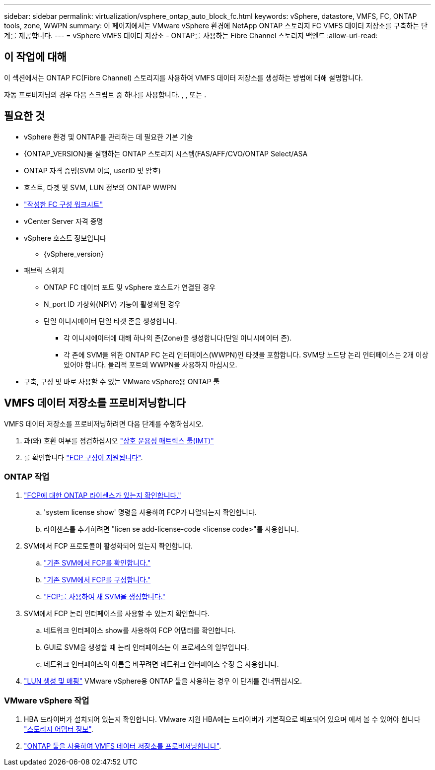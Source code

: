 ---
sidebar: sidebar 
permalink: virtualization/vsphere_ontap_auto_block_fc.html 
keywords: vSphere, datastore, VMFS, FC, ONTAP tools, zone, WWPN 
summary: 이 페이지에서는 VMware vSphere 환경에 NetApp ONTAP 스토리지 FC VMFS 데이터 저장소를 구축하는 단계를 제공합니다. 
---
= vSphere VMFS 데이터 저장소 - ONTAP를 사용하는 Fibre Channel 스토리지 백엔드
:allow-uri-read: 




== 이 작업에 대해

이 섹션에서는 ONTAP FC(Fibre Channel) 스토리지를 사용하여 VMFS 데이터 저장소를 생성하는 방법에 대해 설명합니다.

자동 프로비저닝의 경우 다음 스크립트 중 하나를 사용합니다. , , 또는 .



== 필요한 것

* vSphere 환경 및 ONTAP를 관리하는 데 필요한 기본 기술
* {ONTAP_VERSION}을 실행하는 ONTAP 스토리지 시스템(FAS/AFF/CVO/ONTAP Select/ASA
* ONTAP 자격 증명(SVM 이름, userID 및 암호)
* 호스트, 타겟 및 SVM, LUN 정보의 ONTAP WWPN
* link:++https://docs.netapp.com/ontap-9/topic/com.netapp.doc.exp-fc-esx-cpg/GUID-429C4DDD-5EC0-4DBD-8EA8-76082AB7ADEC.html++["작성한 FC 구성 워크시트"]
* vCenter Server 자격 증명
* vSphere 호스트 정보입니다
+
** {vSphere_version}


* 패브릭 스위치
+
** ONTAP FC 데이터 포트 및 vSphere 호스트가 연결된 경우
** N_port ID 가상화(NPIV) 기능이 활성화된 경우
** 단일 이니시에이터 단일 타겟 존을 생성합니다.
+
*** 각 이니시에이터에 대해 하나의 존(Zone)을 생성합니다(단일 이니시에이터 존).
*** 각 존에 SVM을 위한 ONTAP FC 논리 인터페이스(WWPN)인 타겟을 포함합니다. SVM당 노드당 논리 인터페이스는 2개 이상 있어야 합니다. 물리적 포트의 WWPN을 사용하지 마십시오.




* 구축, 구성 및 바로 사용할 수 있는 VMware vSphere용 ONTAP 툴




== VMFS 데이터 저장소를 프로비저닝합니다

VMFS 데이터 저장소를 프로비저닝하려면 다음 단계를 수행하십시오.

. 과(와) 호환 여부를 점검하십시오 https://mysupport.netapp.com/matrix["상호 운용성 매트릭스 툴(IMT)"]
. 를 확인합니다 link:++https://docs.netapp.com/ontap-9/topic/com.netapp.doc.exp-fc-esx-cpg/GUID-7D444A0D-02CE-4A21-8017-CB1DC99EFD9A.html++["FCP 구성이 지원됩니다"].




=== ONTAP 작업

. link:++https://docs.netapp.com/ontap-9/topic/com.netapp.doc.dot-cm-cmpr-980/system__license__show.html++["FCP에 대한 ONTAP 라이센스가 있는지 확인합니다."]
+
.. 'system license show' 명령을 사용하여 FCP가 나열되는지 확인합니다.
.. 라이센스를 추가하려면 "licen se add-license-code <license code>"를 사용합니다.


. SVM에서 FCP 프로토콜이 활성화되어 있는지 확인합니다.
+
.. link:++https://docs.netapp.com/ontap-9/topic/com.netapp.doc.exp-fc-esx-cpg/GUID-1C31DF2B-8453-4ED0-952A-DF68C3D8B76F.html++["기존 SVM에서 FCP를 확인합니다."]
.. link:++https://docs.netapp.com/ontap-9/topic/com.netapp.doc.exp-fc-esx-cpg/GUID-D322649F-0334-4AD7-9700-2A4494544CB9.html++["기존 SVM에서 FCP를 구성합니다."]
.. link:++https://docs.netapp.com/ontap-9/topic/com.netapp.doc.exp-fc-esx-cpg/GUID-0FCB46AA-DA18-417B-A9EF-B6A665DB77FC.html++["FCP를 사용하여 새 SVM을 생성합니다."]


. SVM에서 FCP 논리 인터페이스를 사용할 수 있는지 확인합니다.
+
.. 네트워크 인터페이스 show를 사용하여 FCP 어댑터를 확인합니다.
.. GUI로 SVM을 생성할 때 논리 인터페이스는 이 프로세스의 일부입니다.
.. 네트워크 인터페이스의 이름을 바꾸려면 네트워크 인터페이스 수정 을 사용합니다.


. link:++https://docs.netapp.com/ontap-9/topic/com.netapp.doc.dot-cm-sanag/GUID-D4DAC7DB-A6B0-4696-B972-7327EE99FD72.html++["LUN 생성 및 매핑"] VMware vSphere용 ONTAP 툴을 사용하는 경우 이 단계를 건너뛰십시오.




=== VMware vSphere 작업

. HBA 드라이버가 설치되어 있는지 확인합니다. VMware 지원 HBA에는 드라이버가 기본적으로 배포되어 있으며 에서 볼 수 있어야 합니다 link:++https://docs.vmware.com/en/VMware-vSphere/7.0/com.vmware.vsphere.storage.doc/GUID-ED20B7BE-0D1C-4BF7-85C9-631D45D96FEC.html++["스토리지 어댑터 정보"].
. link:++https://docs.netapp.com/vapp-98/topic/com.netapp.doc.vsc-iag/GUID-D7CAD8AF-E722-40C2-A4CB-5B4089A14B00.html++["ONTAP 툴을 사용하여 VMFS 데이터 저장소를 프로비저닝합니다"].

